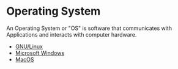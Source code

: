 * Operating System
:PROPERTIES:
:ID: 3bf219b5-6ad8-4355-8d68-29bd483f2671
:END:
An Operating System or "OS" is software that communicates with
Applications and interacts with computer hardware.
- [[id:134e2505-cc34-4dc2-b7a4-b3b71c331f07][GNU/Linux]]
- [[id:63c71a03-6f35-476f-b58b-8c6f3f52e485][Microsoft Windows]]
- [[id:80928580-61a4-489d-885b-0f273070fd91][MacOS]]
